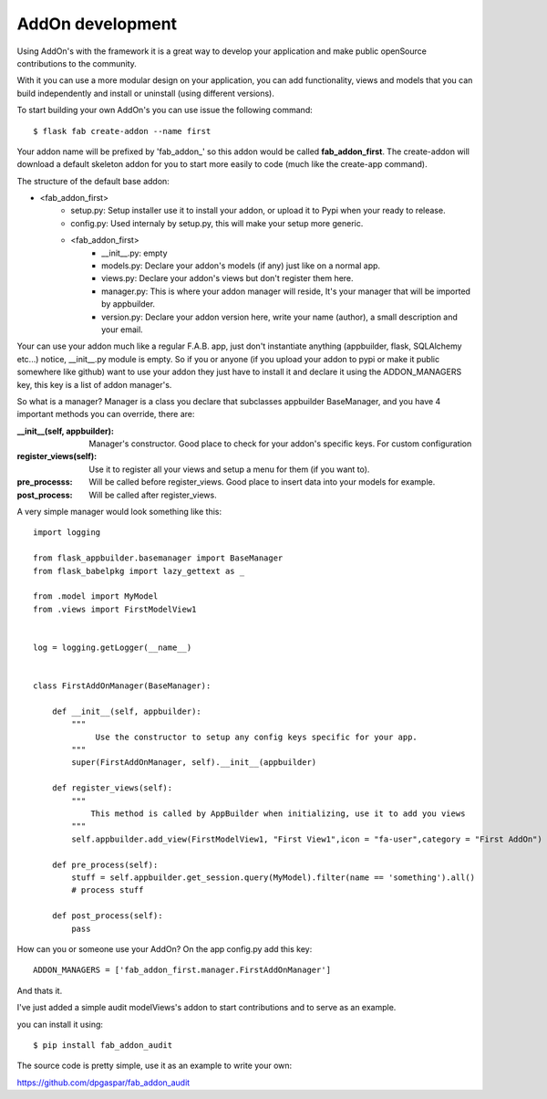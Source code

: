 AddOn development
=================

Using AddOn's with the framework it is a great way to develop your application
and make public openSource contributions to the community.

With it you can use a more modular design on your application, you can add functionality,
views and models that you can build independently and install or uninstall (using different versions).

To start building your own AddOn's you can use issue the following command::


    $ flask fab create-addon --name first


Your addon name will be prefixed by 'fab_addon_' so this addon would be called **fab_addon_first**.
The create-addon will download a default skeleton addon for you to start more easily to code (much like the create-app
command).

The structure of the default base addon:

- <fab_addon_first>
   - setup.py: Setup installer use it to install your addon, or upload it to Pypi when your ready to release.
   - config.py: Used internaly by setup.py, this will make your setup more generic.
   - <fab_addon_first>
      - __init__.py: empty
      - models.py: Declare your addon's models (if any) just like on a normal app.
      - views.py: Declare your addon's views but don't register them here.
      - manager.py: This is where your addon manager will reside, It's your manager that will be imported by appbuilder.
      - version.py: Declare your addon version here, write your name (author), a small description and your email.

Your can use your addon much like a regular F.A.B. app, just don't instantiate anything (appbuilder, flask, SQLAlchemy etc...)
notice, __init__.py module is empty. So if you or anyone (if you upload your addon to pypi or make it public somewhere
like github) want to use your addon they just have to install it and declare it using the ADDON_MANAGERS key, this
key is a list of addon manager's.

So what is a manager? Manager is a class you declare that subclasses appbuilder BaseManager, and you have 4 important
methods you can override, there are:

:__init__(self, appbuilder): Manager's constructor. Good place to check for your addon's specific keys. For custom configuration
:register_views(self): Use it to register all your views and setup a menu for them (if you want to).
:pre_processs: Will be called before register_views. Good place to insert data into your models for example.
:post_process: Will be called after register_views.

A very simple manager would look something like this::


   import logging

   from flask_appbuilder.basemanager import BaseManager
   from flask_babelpkg import lazy_gettext as _

   from .model import MyModel
   from .views import FirstModelView1


   log = logging.getLogger(__name__)


   class FirstAddOnManager(BaseManager):

       def __init__(self, appbuilder):
           """
                Use the constructor to setup any config keys specific for your app.
           """
           super(FirstAddOnManager, self).__init__(appbuilder)

       def register_views(self):
           """
               This method is called by AppBuilder when initializing, use it to add you views
           """
           self.appbuilder.add_view(FirstModelView1, "First View1",icon = "fa-user",category = "First AddOn")

       def pre_process(self):
           stuff = self.appbuilder.get_session.query(MyModel).filter(name == 'something').all()
           # process stuff

       def post_process(self):
           pass


How can you or someone use your AddOn? On the app config.py add this key::


   ADDON_MANAGERS = ['fab_addon_first.manager.FirstAddOnManager']

And thats it.

I've just added a simple audit modelViews's addon to start contributions and to serve as an example.

you can install it using::

   $ pip install fab_addon_audit

The source code is pretty simple, use it as an example to write your own:

https://github.com/dpgaspar/fab_addon_audit
